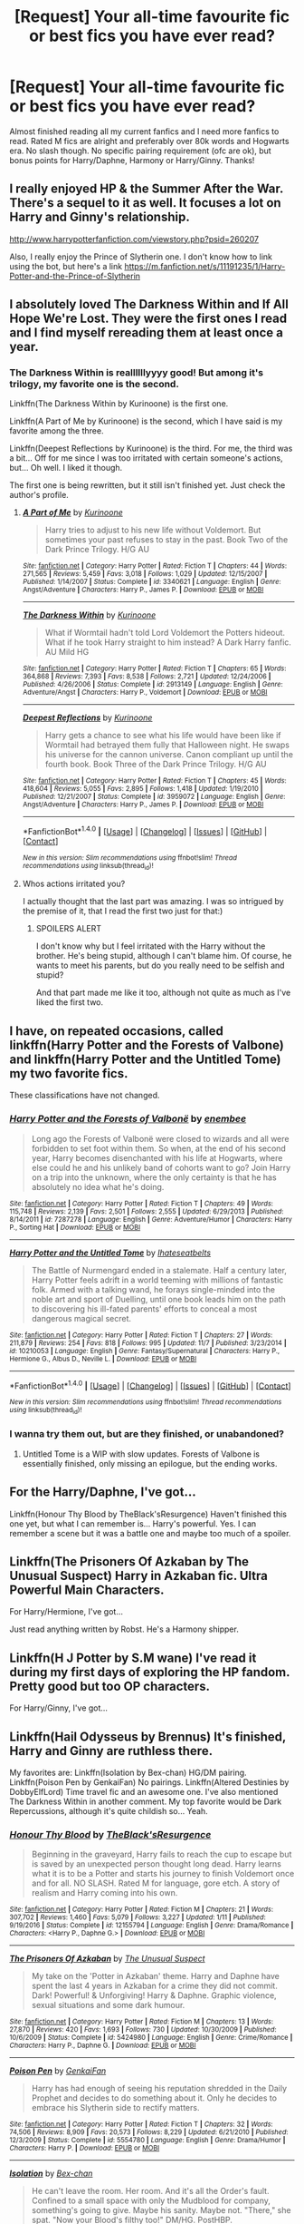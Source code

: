 #+TITLE: [Request] Your all-time favourite fic or best fics you have ever read?

* [Request] Your all-time favourite fic or best fics you have ever read?
:PROPERTIES:
:Author: daphnevader
:Score: 7
:DateUnix: 1514703059.0
:DateShort: 2017-Dec-31
:FlairText: Request
:END:
Almost finished reading all my current fanfics and I need more fanfics to read. Rated M fics are alright and preferably over 80k words and Hogwarts era. No slash though. No specific pairing requirement (ofc are ok), but bonus points for Harry/Daphne, Harmony or Harry/Ginny. Thanks!


** I really enjoyed HP & the Summer After the War. There's a sequel to it as well. It focuses a lot on Harry and Ginny's relationship.

[[http://www.harrypotterfanfiction.com/viewstory.php?psid=260207]]

Also, I really enjoy the Prince of Slytherin one. I don't know how to link using the bot, but here's a link [[https://m.fanfiction.net/s/11191235/1/Harry-Potter-and-the-Prince-of-Slytherin]]
:PROPERTIES:
:Author: SuperCriticalLiquid
:Score: 5
:DateUnix: 1514704723.0
:DateShort: 2017-Dec-31
:END:


** I absolutely loved The Darkness Within and If All Hope We're Lost. They were the first ones I read and I find myself rereading them at least once a year.
:PROPERTIES:
:Author: Uanaka
:Score: 4
:DateUnix: 1514704977.0
:DateShort: 2017-Dec-31
:END:

*** The Darkness Within is reallllllyyyy good! But among it's trilogy, my favorite one is the second.

Linkffn(The Darkness Within by Kurinoone) is the first one.

Linkffn(A Part of Me by Kurinoone) is the second, which I have said is my favorite among the three.

Linkffn(Deepest Reflections by Kurinoone) is the third. For me, the third was a bit... Off for me since I was too irritated with certain someone's actions, but... Oh well. I liked it though.

The first one is being rewritten, but it still isn't finished yet. Just check the author's profile.
:PROPERTIES:
:Author: The_Lonely_Raven
:Score: 3
:DateUnix: 1514732539.0
:DateShort: 2017-Dec-31
:END:

**** [[http://www.fanfiction.net/s/3340621/1/][*/A Part of Me/*]] by [[https://www.fanfiction.net/u/1034541/Kurinoone][/Kurinoone/]]

#+begin_quote
  Harry tries to adjust to his new life without Voldemort. But sometimes your past refuses to stay in the past. Book Two of the Dark Prince Trilogy. H/G AU
#+end_quote

^{/Site/: [[http://www.fanfiction.net/][fanfiction.net]] *|* /Category/: Harry Potter *|* /Rated/: Fiction T *|* /Chapters/: 44 *|* /Words/: 271,565 *|* /Reviews/: 5,459 *|* /Favs/: 3,018 *|* /Follows/: 1,029 *|* /Updated/: 12/15/2007 *|* /Published/: 1/14/2007 *|* /Status/: Complete *|* /id/: 3340621 *|* /Language/: English *|* /Genre/: Angst/Adventure *|* /Characters/: Harry P., James P. *|* /Download/: [[http://www.ff2ebook.com/old/ffn-bot/index.php?id=3340621&source=ff&filetype=epub][EPUB]] or [[http://www.ff2ebook.com/old/ffn-bot/index.php?id=3340621&source=ff&filetype=mobi][MOBI]]}

--------------

[[http://www.fanfiction.net/s/2913149/1/][*/The Darkness Within/*]] by [[https://www.fanfiction.net/u/1034541/Kurinoone][/Kurinoone/]]

#+begin_quote
  What if Wormtail hadn't told Lord Voldemort the Potters hideout. What if he took Harry straight to him instead? A Dark Harry fanfic. AU Mild HG
#+end_quote

^{/Site/: [[http://www.fanfiction.net/][fanfiction.net]] *|* /Category/: Harry Potter *|* /Rated/: Fiction T *|* /Chapters/: 65 *|* /Words/: 364,868 *|* /Reviews/: 7,393 *|* /Favs/: 8,538 *|* /Follows/: 2,721 *|* /Updated/: 12/24/2006 *|* /Published/: 4/26/2006 *|* /Status/: Complete *|* /id/: 2913149 *|* /Language/: English *|* /Genre/: Adventure/Angst *|* /Characters/: Harry P., Voldemort *|* /Download/: [[http://www.ff2ebook.com/old/ffn-bot/index.php?id=2913149&source=ff&filetype=epub][EPUB]] or [[http://www.ff2ebook.com/old/ffn-bot/index.php?id=2913149&source=ff&filetype=mobi][MOBI]]}

--------------

[[http://www.fanfiction.net/s/3959072/1/][*/Deepest Reflections/*]] by [[https://www.fanfiction.net/u/1034541/Kurinoone][/Kurinoone/]]

#+begin_quote
  Harry gets a chance to see what his life would have been like if Wormtail had betrayed them fully that Halloween night. He swaps his universe for the cannon universe. Canon compliant up until the fourth book. Book Three of the Dark Prince Trilogy. H/G AU
#+end_quote

^{/Site/: [[http://www.fanfiction.net/][fanfiction.net]] *|* /Category/: Harry Potter *|* /Rated/: Fiction T *|* /Chapters/: 45 *|* /Words/: 418,604 *|* /Reviews/: 5,055 *|* /Favs/: 2,895 *|* /Follows/: 1,418 *|* /Updated/: 1/19/2010 *|* /Published/: 12/21/2007 *|* /Status/: Complete *|* /id/: 3959072 *|* /Language/: English *|* /Genre/: Angst/Adventure *|* /Characters/: Harry P., James P. *|* /Download/: [[http://www.ff2ebook.com/old/ffn-bot/index.php?id=3959072&source=ff&filetype=epub][EPUB]] or [[http://www.ff2ebook.com/old/ffn-bot/index.php?id=3959072&source=ff&filetype=mobi][MOBI]]}

--------------

*FanfictionBot*^{1.4.0} *|* [[[https://github.com/tusing/reddit-ffn-bot/wiki/Usage][Usage]]] | [[[https://github.com/tusing/reddit-ffn-bot/wiki/Changelog][Changelog]]] | [[[https://github.com/tusing/reddit-ffn-bot/issues/][Issues]]] | [[[https://github.com/tusing/reddit-ffn-bot/][GitHub]]] | [[[https://www.reddit.com/message/compose?to=tusing][Contact]]]

^{/New in this version: Slim recommendations using/ ffnbot!slim! /Thread recommendations using/ linksub(thread_id)!}
:PROPERTIES:
:Author: FanfictionBot
:Score: 2
:DateUnix: 1514732577.0
:DateShort: 2017-Dec-31
:END:


**** Whos actions irritated you?

I actually thought that the last part was amazing. I was so intrigued by the premise of it, that I read the first two just for that:)
:PROPERTIES:
:Author: heavy__rain
:Score: 1
:DateUnix: 1514819649.0
:DateShort: 2018-Jan-01
:END:

***** SPOILERS ALERT

I don't know why but I feel irritated with the Harry without the brother. He's being stupid, although I can't blame him. Of course, he wants to meet his parents, but do you really need to be selfish and stupid?

And that part made me like it too, although not quite as much as I've liked the first two.
:PROPERTIES:
:Author: The_Lonely_Raven
:Score: 2
:DateUnix: 1514820696.0
:DateShort: 2018-Jan-01
:END:


** I have, on repeated occasions, called linkffn(Harry Potter and the Forests of Valbone) and linkffn(Harry Potter and the Untitled Tome) my two favorite fics.

These classifications have not changed.
:PROPERTIES:
:Author: yarglethatblargle
:Score: 3
:DateUnix: 1514704951.0
:DateShort: 2017-Dec-31
:END:

*** [[http://www.fanfiction.net/s/7287278/1/][*/Harry Potter and the Forests of Valbonë/*]] by [[https://www.fanfiction.net/u/980211/enembee][/enembee/]]

#+begin_quote
  Long ago the Forests of Valbonë were closed to wizards and all were forbidden to set foot within them. So when, at the end of his second year, Harry becomes disenchanted with his life at Hogwarts, where else could he and his unlikely band of cohorts want to go? Join Harry on a trip into the unknown, where the only certainty is that he has absolutely no idea what he's doing.
#+end_quote

^{/Site/: [[http://www.fanfiction.net/][fanfiction.net]] *|* /Category/: Harry Potter *|* /Rated/: Fiction T *|* /Chapters/: 49 *|* /Words/: 115,748 *|* /Reviews/: 2,139 *|* /Favs/: 2,501 *|* /Follows/: 2,555 *|* /Updated/: 6/29/2013 *|* /Published/: 8/14/2011 *|* /id/: 7287278 *|* /Language/: English *|* /Genre/: Adventure/Humor *|* /Characters/: Harry P., Sorting Hat *|* /Download/: [[http://www.ff2ebook.com/old/ffn-bot/index.php?id=7287278&source=ff&filetype=epub][EPUB]] or [[http://www.ff2ebook.com/old/ffn-bot/index.php?id=7287278&source=ff&filetype=mobi][MOBI]]}

--------------

[[http://www.fanfiction.net/s/10210053/1/][*/Harry Potter and the Untitled Tome/*]] by [[https://www.fanfiction.net/u/5608530/Ihateseatbelts][/Ihateseatbelts/]]

#+begin_quote
  The Battle of Nurmengard ended in a stalemate. Half a century later, Harry Potter feels adrift in a world teeming with millions of fantastic folk. Armed with a talking wand, he forays single-minded into the noble art and sport of Duelling, until one book leads him on the path to discovering his ill-fated parents' efforts to conceal a most dangerous magical secret.
#+end_quote

^{/Site/: [[http://www.fanfiction.net/][fanfiction.net]] *|* /Category/: Harry Potter *|* /Rated/: Fiction T *|* /Chapters/: 27 *|* /Words/: 211,879 *|* /Reviews/: 254 *|* /Favs/: 818 *|* /Follows/: 995 *|* /Updated/: 11/7 *|* /Published/: 3/23/2014 *|* /id/: 10210053 *|* /Language/: English *|* /Genre/: Fantasy/Supernatural *|* /Characters/: Harry P., Hermione G., Albus D., Neville L. *|* /Download/: [[http://www.ff2ebook.com/old/ffn-bot/index.php?id=10210053&source=ff&filetype=epub][EPUB]] or [[http://www.ff2ebook.com/old/ffn-bot/index.php?id=10210053&source=ff&filetype=mobi][MOBI]]}

--------------

*FanfictionBot*^{1.4.0} *|* [[[https://github.com/tusing/reddit-ffn-bot/wiki/Usage][Usage]]] | [[[https://github.com/tusing/reddit-ffn-bot/wiki/Changelog][Changelog]]] | [[[https://github.com/tusing/reddit-ffn-bot/issues/][Issues]]] | [[[https://github.com/tusing/reddit-ffn-bot/][GitHub]]] | [[[https://www.reddit.com/message/compose?to=tusing][Contact]]]

^{/New in this version: Slim recommendations using/ ffnbot!slim! /Thread recommendations using/ linksub(thread_id)!}
:PROPERTIES:
:Author: FanfictionBot
:Score: 2
:DateUnix: 1514704979.0
:DateShort: 2017-Dec-31
:END:


*** I wanna try them out, but are they finished, or unabandoned?
:PROPERTIES:
:Author: The_Lonely_Raven
:Score: 2
:DateUnix: 1514820916.0
:DateShort: 2018-Jan-01
:END:

**** Untitled Tome is a WIP with slow updates. Forests of Valbone is essentially finished, only missing an epilogue, but the ending works.
:PROPERTIES:
:Author: yarglethatblargle
:Score: 2
:DateUnix: 1514822018.0
:DateShort: 2018-Jan-01
:END:


** For the Harry/Daphne, I've got...

Linkffn(Honour Thy Blood by TheBlack'sResurgence) Haven't finished this one yet, but what I can remember is... Harry's powerful. Yes. I can remember a scene but it was a battle one and maybe too much of a spoiler.

** Linkffn(The Prisoners Of Azkaban by The Unusual Suspect) Harry in Azkaban fic. Ultra Powerful Main Characters.
   :PROPERTIES:
   :CUSTOM_ID: linkffnthe-prisoners-of-azkaban-by-the-unusual-suspect-harry-in-azkaban-fic.-ultra-powerful-main-characters.
   :END:
For Harry/Hermione, I've got...

Just read anything written by Robst. He's a Harmony shipper.

** Linkffn(H J Potter by S.M wane) I've read it during my first days of exploring the HP fandom. Pretty good but too OP characters.
   :PROPERTIES:
   :CUSTOM_ID: linkffnh-j-potter-by-s.m-wane-ive-read-it-during-my-first-days-of-exploring-the-hp-fandom.-pretty-good-but-too-op-characters.
   :END:
For Harry/Ginny, I've got...

** Linkffn(Hail Odysseus by Brennus) It's finished, Harry and Ginny are ruthless there.
   :PROPERTIES:
   :CUSTOM_ID: linkffnhail-odysseus-by-brennus-its-finished-harry-and-ginny-are-ruthless-there.
   :END:
My favorites are: Linkffn(Isolation by Bex-chan) HG/DM pairing. Linkffn(Poison Pen by GenkaiFan) No pairings. Linkffn(Altered Destinies by DobbyElfLord) Time travel fic and an awesome one. I've also mentioned The Darkness Within in another comment. My top favorite would be Dark Repercussions, although it's quite childish so... Yeah.
:PROPERTIES:
:Author: The_Lonely_Raven
:Score: 2
:DateUnix: 1514733487.0
:DateShort: 2017-Dec-31
:END:

*** [[http://www.fanfiction.net/s/12155794/1/][*/Honour Thy Blood/*]] by [[https://www.fanfiction.net/u/8024050/TheBlack-sResurgence][/TheBlack'sResurgence/]]

#+begin_quote
  Beginning in the graveyard, Harry fails to reach the cup to escape but is saved by an unexpected person thought long dead. Harry learns what it is to be a Potter and starts his journey to finish Voldemort once and for all. NO SLASH. Rated M for language, gore etch. A story of realism and Harry coming into his own.
#+end_quote

^{/Site/: [[http://www.fanfiction.net/][fanfiction.net]] *|* /Category/: Harry Potter *|* /Rated/: Fiction M *|* /Chapters/: 21 *|* /Words/: 307,702 *|* /Reviews/: 1,460 *|* /Favs/: 5,079 *|* /Follows/: 3,227 *|* /Updated/: 1/11 *|* /Published/: 9/19/2016 *|* /Status/: Complete *|* /id/: 12155794 *|* /Language/: English *|* /Genre/: Drama/Romance *|* /Characters/: <Harry P., Daphne G.> *|* /Download/: [[http://www.ff2ebook.com/old/ffn-bot/index.php?id=12155794&source=ff&filetype=epub][EPUB]] or [[http://www.ff2ebook.com/old/ffn-bot/index.php?id=12155794&source=ff&filetype=mobi][MOBI]]}

--------------

[[http://www.fanfiction.net/s/5424980/1/][*/The Prisoners Of Azkaban/*]] by [[https://www.fanfiction.net/u/2088311/The-Unusual-Suspect][/The Unusual Suspect/]]

#+begin_quote
  My take on the 'Potter in Azkaban' theme. Harry and Daphne have spent the last 4 years in Azkaban for a crime they did not commit. Dark! Powerful! & Unforgiving! Harry & Daphne. Graphic violence, sexual situations and some dark humour.
#+end_quote

^{/Site/: [[http://www.fanfiction.net/][fanfiction.net]] *|* /Category/: Harry Potter *|* /Rated/: Fiction M *|* /Chapters/: 13 *|* /Words/: 27,870 *|* /Reviews/: 420 *|* /Favs/: 1,693 *|* /Follows/: 730 *|* /Updated/: 10/30/2009 *|* /Published/: 10/6/2009 *|* /Status/: Complete *|* /id/: 5424980 *|* /Language/: English *|* /Genre/: Crime/Romance *|* /Characters/: Harry P., Daphne G. *|* /Download/: [[http://www.ff2ebook.com/old/ffn-bot/index.php?id=5424980&source=ff&filetype=epub][EPUB]] or [[http://www.ff2ebook.com/old/ffn-bot/index.php?id=5424980&source=ff&filetype=mobi][MOBI]]}

--------------

[[http://www.fanfiction.net/s/5554780/1/][*/Poison Pen/*]] by [[https://www.fanfiction.net/u/1013852/GenkaiFan][/GenkaiFan/]]

#+begin_quote
  Harry has had enough of seeing his reputation shredded in the Daily Prophet and decides to do something about it. Only he decides to embrace his Slytherin side to rectify matters.
#+end_quote

^{/Site/: [[http://www.fanfiction.net/][fanfiction.net]] *|* /Category/: Harry Potter *|* /Rated/: Fiction T *|* /Chapters/: 32 *|* /Words/: 74,506 *|* /Reviews/: 8,909 *|* /Favs/: 20,573 *|* /Follows/: 8,229 *|* /Updated/: 6/21/2010 *|* /Published/: 12/3/2009 *|* /Status/: Complete *|* /id/: 5554780 *|* /Language/: English *|* /Genre/: Drama/Humor *|* /Characters/: Harry P. *|* /Download/: [[http://www.ff2ebook.com/old/ffn-bot/index.php?id=5554780&source=ff&filetype=epub][EPUB]] or [[http://www.ff2ebook.com/old/ffn-bot/index.php?id=5554780&source=ff&filetype=mobi][MOBI]]}

--------------

[[http://www.fanfiction.net/s/6291747/1/][*/Isolation/*]] by [[https://www.fanfiction.net/u/491287/Bex-chan][/Bex-chan/]]

#+begin_quote
  He can't leave the room. Her room. And it's all the Order's fault. Confined to a small space with only the Mudblood for company, something's going to give. Maybe his sanity. Maybe not. "There," she spat. "Now your Blood's filthy too!" DM/HG. PostHBP.
#+end_quote

^{/Site/: [[http://www.fanfiction.net/][fanfiction.net]] *|* /Category/: Harry Potter *|* /Rated/: Fiction M *|* /Chapters/: 48 *|* /Words/: 278,881 *|* /Reviews/: 14,881 *|* /Favs/: 22,094 *|* /Follows/: 13,736 *|* /Updated/: 4/5/2014 *|* /Published/: 9/2/2010 *|* /Status/: Complete *|* /id/: 6291747 *|* /Language/: English *|* /Genre/: Romance/Angst *|* /Characters/: Hermione G., Draco M. *|* /Download/: [[http://www.ff2ebook.com/old/ffn-bot/index.php?id=6291747&source=ff&filetype=epub][EPUB]] or [[http://www.ff2ebook.com/old/ffn-bot/index.php?id=6291747&source=ff&filetype=mobi][MOBI]]}

--------------

[[http://www.fanfiction.net/s/5093897/1/][*/H J Potter/*]] by [[https://www.fanfiction.net/u/1521716/S-M-wane][/S.M wane/]]

#+begin_quote
  Who would expect that sharing a simple kiss with his best friend was all it needed to begin a journey far beyond his greatest imagination? Soul-bond fic
#+end_quote

^{/Site/: [[http://www.fanfiction.net/][fanfiction.net]] *|* /Category/: Harry Potter *|* /Rated/: Fiction M *|* /Chapters/: 55 *|* /Words/: 563,028 *|* /Reviews/: 3,522 *|* /Favs/: 6,621 *|* /Follows/: 4,454 *|* /Updated/: 6/16/2013 *|* /Published/: 5/28/2009 *|* /Status/: Complete *|* /id/: 5093897 *|* /Language/: English *|* /Genre/: Adventure/Romance *|* /Characters/: Harry P., Hermione G. *|* /Download/: [[http://www.ff2ebook.com/old/ffn-bot/index.php?id=5093897&source=ff&filetype=epub][EPUB]] or [[http://www.ff2ebook.com/old/ffn-bot/index.php?id=5093897&source=ff&filetype=mobi][MOBI]]}

--------------

[[http://www.fanfiction.net/s/3155057/1/][*/Altered Destinies/*]] by [[https://www.fanfiction.net/u/1077111/DobbyElfLord][/DobbyElfLord/]]

#+begin_quote
  DONE! Harry has defeated Voldemort, but it was a costly victory. Aberforth Dumbledore presents a plan to go back and kill the infant Riddle, but Harry will have to stay there 10 years. Can Harry alter the wizarding world's destiny? WWII and Grindelwald
#+end_quote

^{/Site/: [[http://www.fanfiction.net/][fanfiction.net]] *|* /Category/: Harry Potter *|* /Rated/: Fiction T *|* /Chapters/: 39 *|* /Words/: 289,078 *|* /Reviews/: 3,660 *|* /Favs/: 7,046 *|* /Follows/: 2,611 *|* /Updated/: 9/1/2007 *|* /Published/: 9/15/2006 *|* /Status/: Complete *|* /id/: 3155057 *|* /Language/: English *|* /Genre/: Supernatural/Suspense *|* /Characters/: Harry P., Tom R. Jr. *|* /Download/: [[http://www.ff2ebook.com/old/ffn-bot/index.php?id=3155057&source=ff&filetype=epub][EPUB]] or [[http://www.ff2ebook.com/old/ffn-bot/index.php?id=3155057&source=ff&filetype=mobi][MOBI]]}

--------------

*FanfictionBot*^{1.4.0} *|* [[[https://github.com/tusing/reddit-ffn-bot/wiki/Usage][Usage]]] | [[[https://github.com/tusing/reddit-ffn-bot/wiki/Changelog][Changelog]]] | [[[https://github.com/tusing/reddit-ffn-bot/issues/][Issues]]] | [[[https://github.com/tusing/reddit-ffn-bot/][GitHub]]] | [[[https://www.reddit.com/message/compose?to=tusing][Contact]]]

^{/New in this version: Slim recommendations using/ ffnbot!slim! /Thread recommendations using/ linksub(thread_id)!}
:PROPERTIES:
:Author: FanfictionBot
:Score: 1
:DateUnix: 1514733545.0
:DateShort: 2017-Dec-31
:END:


*** Oops... The Prisoners of Azkaban and Altered Destinies aren't Hogwarts Era, but I'd hope you'd try them too :)
:PROPERTIES:
:Author: The_Lonely_Raven
:Score: 1
:DateUnix: 1514734293.0
:DateShort: 2017-Dec-31
:END:


** All incredibly interesting and worthwhile reads:

[[https://www.fanfiction.net/s/12560378/1/To-The-Next][To The Next]]: Hogwarts Era

[[https://www.fanfiction.net/s/12386916/1/They-Didn-t-Know-We-Were-Seeds][They Didn't Know We Were Seeds]]: Marauders Era

[[https://www.fanfiction.net/s/12698097/1/The-Inglorious-Wonder-Woman][The Inglorious Wonder Woman]]: Hogwarts Era

[[https://www.fanfiction.net/s/12026429/1/Chris-Pettigrew-and-the-No-Refund-Policy][Chris Pettigrew and the No-Refund Policy]]: Marauders Era

[[https://www.fanfiction.net/s/12304702/1/Red-Right-Hand][Red Right Hand]]: Riddle Era

[[https://www.fanfiction.net/s/7470247/1/Game-On][Game On]]: Next Gen Era

[[https://www.fanfiction.net/s/11269078/1/To-Be-a-Slytherin][To Be a Slytherin]]: Hogwarts Era
:PROPERTIES:
:Author: bupomo
:Score: 2
:DateUnix: 1516449234.0
:DateShort: 2018-Jan-20
:END:

